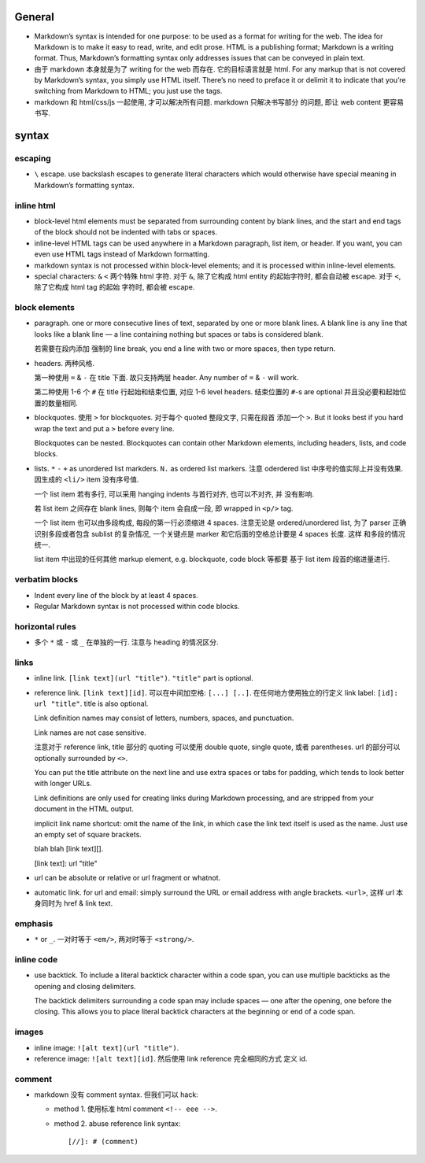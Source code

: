 General
=======
- Markdown’s syntax is intended for one purpose: to be used as a format for
  writing for the web.  The idea for Markdown is to make it easy to read,
  write, and edit prose. HTML is a publishing format; Markdown is a writing
  format. Thus, Markdown’s formatting syntax only addresses issues that can be
  conveyed in plain text.

- 由于 markdown 本身就是为了 writing for the web 而存在. 它的目标语言就是 html.
  For any markup that is not covered by Markdown’s syntax, you simply use HTML
  itself. There’s no need to preface it or delimit it to indicate that you’re
  switching from Markdown to HTML; you just use the tags.

- markdown 和 html/css/js 一起使用, 才可以解决所有问题. markdown 只解决书写部分
  的问题, 即让 web content 更容易书写.

syntax
======
escaping
~~~~~~~~
- ``\`` escape. use backslash escapes to generate literal characters which
  would otherwise have special meaning in Markdown’s formatting syntax.

inline html
~~~~~~~~~~~
- block-level html elements must be separated from surrounding content by blank
  lines, and the start and end tags of the block should not be indented with
  tabs or spaces.

- inline-level HTML tags can be used anywhere in a Markdown paragraph, list item,
  or header. If you want, you can even use HTML tags instead of Markdown
  formatting.

- markdown syntax is not processed within block-level elements; and it is processed
  within inline-level elements.

- special characters: ``&`` ``<`` 两个特殊 html 字符. 对于 ``&``, 除了它构成 html
  entity 的起始字符时, 都会自动被 escape. 对于 ``<``, 除了它构成 html tag 的起始
  字符时, 都会被 escape.

block elements
~~~~~~~~~~~~~~
- paragraph. one or more consecutive lines of text, separated by one or more
  blank lines. A blank line is any line that looks like a blank line — a line
  containing nothing but spaces or tabs is considered blank.
  
  若需要在段内添加 强制的 line break, you end a line with two or more spaces,
  then type return.

- headers. 两种风格.

  第一种使用 ``=`` & ``-`` 在 title 下面. 故只支持两层 header. Any number of
  ``=`` & ``-`` will work.

  第二种使用 1-6 个 ``#`` 在 title 行起始和结束位置, 对应 1-6 level headers.
  结束位置的 ``#``-s are optional 并且没必要和起始位置的数量相同.

- blockquotes. 使用 ``>`` for blockquotes. 对于每个 quoted 整段文字, 只需在段首
  添加一个 ``>``. But it looks best if you hard wrap the text and put a ``>``
  before every line.

  Blockquotes can be nested. Blockquotes can contain other Markdown elements,
  including headers, lists, and code blocks.

- lists. ``*`` ``-`` ``+`` as unordered list markders.
  ``N.`` as ordered list markers. 注意 oderdered list 中序号的值实际上并没有效果.
  因生成的 ``<li/>`` item 没有序号值.

  一个 list item 若有多行, 可以采用 hanging indents 与首行对齐, 也可以不对齐, 并
  没有影响.

  若 list item 之间存在 blank lines, 则每个 item 会自成一段, 即 wrapped in ``<p/>``
  tag.

  一个 list item 也可以由多段构成, 每段的第一行必须缩进 4 spaces.
  注意无论是 ordered/unordered list, 为了 parser 正确识别多段或者包含 sublist
  的复杂情况, 一个关键点是 marker 和它后面的空格总计要是 4 spaces 长度. 这样
  和多段的情况统一.

  list item 中出现的任何其他 markup element, e.g. blockquote, code block 等都要
  基于 list item 段首的缩进量进行.

verbatim blocks
~~~~~~~~~~~~~~~
- Indent every line of the block by at least 4 spaces.

- Regular Markdown syntax is not processed within code blocks.

horizontal rules
~~~~~~~~~~~~~~~~
- 多个 ``*`` 或 ``-`` 或 ``_`` 在单独的一行. 注意与 heading 的情况区分.

links
~~~~~
- inline link. ``[link text](url "title")``. ``"title"`` part is optional.

- reference link. ``[link text][id]``. 可以在中间加空格: ``[...] [..]``.
  在任何地方使用独立的行定义 link label: ``[id]: url "title"``. title is also
  optional.

  Link definition names may consist of letters, numbers, spaces, and
  punctuation.
 
  Link names are not case sensitive.

  注意对于 reference link, title 部分的 quoting 可以使用 double quote, single
  quote, 或者 parentheses. url 的部分可以 optionally surrounded by ``<>``.

  You can put the title attribute on the next line and use extra spaces or tabs
  for padding, which tends to look better with longer URLs.

  Link definitions are only used for creating links during Markdown processing,
  and are stripped from your document in the HTML output.

  implicit link name shortcut: omit the name of the link, in which case the
  link text itself is used as the name. Just use an empty set of square
  brackets.
  
  .. code:: markdown
  blah blah [link text][].

  [link text]: url "title"

- url can be absolute or relative or url fragment or whatnot.

- automatic link. for url and email: simply surround the URL or email address
  with angle brackets. ``<url>``, 这样 url 本身同时为 href & link text.

emphasis
~~~~~~~~
- ``*`` or ``_``. 一对时等于 ``<em/>``, 两对时等于 ``<strong/>``.

inline code
~~~~~~~~~~~
- use backtick. To include a literal backtick character within a code span, you
  can use multiple backticks as the opening and closing delimiters.

  The backtick delimiters surrounding a code span may include spaces — one
  after the opening, one before the closing. This allows you to place literal
  backtick characters at the beginning or end of a code span.

images
~~~~~~
- inline image: ``![alt text](url "title")``.

- reference image: ``![alt text][id]``. 然后使用 link reference 完全相同的方式
  定义 id.

comment
~~~~~~~
- markdown 没有 comment syntax. 但我们可以 hack:

  * method 1. 使用标准 html comment ``<!-- eee -->``.

  * method 2. abuse reference link syntax::

        [//]: # (comment)
